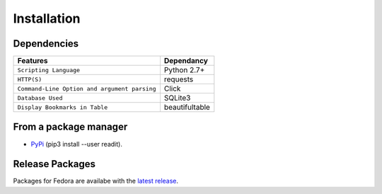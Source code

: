 Installation
============

Dependencies
************
=============================================      ==================
     Features                                       Dependancy
=============================================      ==================
``Scripting Language``                              Python 2.7+
``HTTP(S)``                                         requests
``Command-Line Option and argument parsing``        Click
``Database Used``                                   SQLite3
``Display Bookmarks in Table``                      beautifultable
=============================================      ==================

From a package manager
**********************
* `PyPi <https://pypi.python.org/pypi/readit/0.1.1>`_ (pip3 install --user readit).


Release Packages
****************
Packages for Fedora are availabe with the `latest release <https://github.com/projectreadit/readit/releases/tag/v0.1.1>`_.


